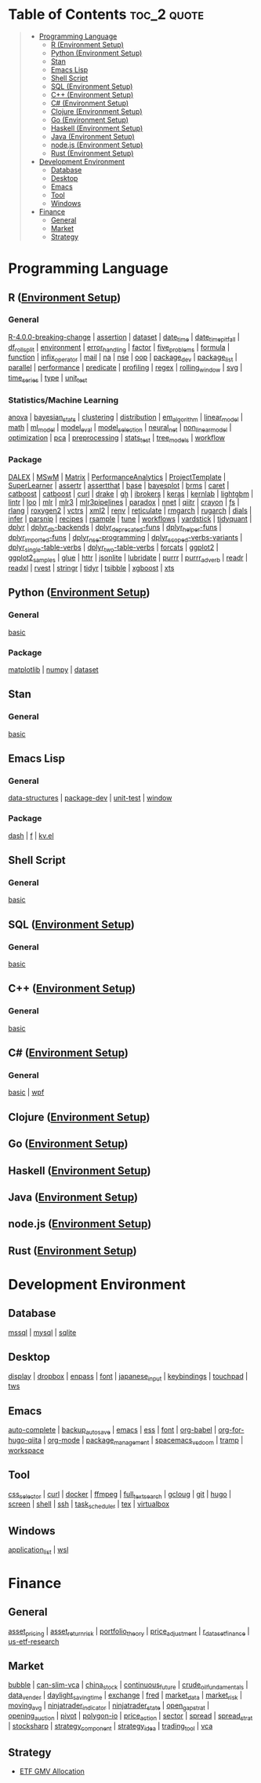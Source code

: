 #+STARTUP: folded indent inlineimages latexpreview
#+PROPERTY: header-args:R :results output :colnames yes :exports both :session *R:notes*

* Table of Contents                                             :toc_2:quote:
#+BEGIN_QUOTE
- [[#programming-language][Programming Language]]
  - [[#r-environment-setup][R (Environment Setup)]]
  - [[#python-environment-setup][Python (Environment Setup)]]
  - [[#stan][Stan]]
  - [[#emacs-lisp][Emacs Lisp]]
  - [[#shell-script][Shell Script]]
  - [[#sql-environment-setup][SQL (Environment Setup)]]
  - [[#c-environment-setup][C++ (Environment Setup)]]
  - [[#c-environment-setup-1][C# (Environment Setup)]]
  - [[#clojure-environment-setup][Clojure (Environment Setup)]]
  - [[#go-environment-setup][Go (Environment Setup)]]
  - [[#haskell-environment-setup][Haskell (Environment Setup)]]
  - [[#java-environment-setup][Java (Environment Setup)]]
  - [[#nodejs-environment-setup][node.js (Environment Setup)]]
  - [[#rust-environment-setup][Rust (Environment Setup)]]
- [[#development-environment][Development Environment]]
  - [[#database][Database]]
  - [[#desktop][Desktop]]
  - [[#emacs][Emacs]]
  - [[#tool][Tool]]
  - [[#windows][Windows]]
- [[#finance][Finance]]
  - [[#general][General]]
  - [[#market][Market]]
  - [[#strategy][Strategy]]
#+END_QUOTE

* Programming Language

#+begin_src R :results silent :exports none
org_links <- function(sub_dir = "lang/r/general", collapse = " | ", package = FALSE) {
  dir <- glue::glue("~/Dropbox/repos/github/five-dots/notes/{sub_dir}")
  files <- fs::dir_ls(dir, recurse = TRUE, regexp = ".org$")

  links <- purrr::map_chr(files, function(file) {
    if (!stringr::str_ends(file, ".org")) return("")
    path <- stringr::str_extract(file, "(?<=notes\\/).*")
    name <- stringr::str_remove(tail(stringr::str_split(file, "/")[[1]], 1), ".org$")
    if (package) name <- glue::glue(" ={{{name}}}= ")
    glue::glue("[[file:./{path}][{name}]]")
  })
  chr <- paste(links, collapse = " | ")
  cat(chr, "\n")
}
#+end_src

** R ([[file:./lang/r/R_env.org][Environment Setup]])
*** General

#+begin_src R :results raw :exports results
org_links("lang/r/general")
#+end_src

#+RESULTS:
[[file:./lang/r/general/R-4.0.0-breaking-change/R-4.0.0-breaking-change.org][R-4.0.0-breaking-change]] | [[file:./lang/r/general/assertion.org][assertion]] | [[file:./lang/r/general/dataset.org][dataset]] | [[file:./lang/r/general/date_time.org][date_time]] | [[file:./lang/r/general/date_time_pitfall/date_time_pitfall.org][date_time_pitfall]] | [[file:./lang/r/general/df_roll_split/df_roll_split.org][df_roll_split]] | [[file:./lang/r/general/environment.org][environment]] | [[file:./lang/r/general/error_handling.org][error_handling]] | [[file:./lang/r/general/factor.org][factor]] | [[file:./lang/r/general/five_problems.org][five_problems]] | [[file:./lang/r/general/formula.org][formula]] | [[file:./lang/r/general/function.org][function]] | [[file:./lang/r/general/infix_operator/infix_operator.org][infix_operator]] | [[file:./lang/r/general/mail.org][mail]] | [[file:./lang/r/general/na/na.org][na]] | [[file:./lang/r/general/nse.org][nse]] | [[file:./lang/r/general/oop.org][oop]] | [[file:./lang/r/general/package_dev.org][package_dev]] | [[file:./lang/r/general/package_list.org][package_list]] | [[file:./lang/r/general/parallel.org][parallel]] | [[file:./lang/r/general/performance.org][performance]] | [[file:./lang/r/general/predicate.org][predicate]] | [[file:./lang/r/general/profiling.org][profiling]] | [[file:./lang/r/general/regex.org][regex]] | [[file:./lang/r/general/rolling_window.org][rolling_window]] | [[file:./lang/r/general/svg.org][svg]] | [[file:./lang/r/general/time_series.org][time_series]] | [[file:./lang/r/general/type.org][type]] | [[file:./lang/r/general/unit_test.org][unit_test]]

*** Statistics/Machine Learning

#+begin_src R :results raw :exports results
org_links("lang/r/stats")
#+end_src

#+RESULTS:
[[file:./lang/r/stats/anova.org][anova]] | [[file:./lang/r/stats/bayesian_stats.org][bayesian_stats]] | [[file:./lang/r/stats/clustering.org][clustering]] | [[file:./lang/r/stats/distribution.org][distribution]] | [[file:./lang/r/stats/em_algorithm.org][em_algorithm]] | [[file:./lang/r/stats/linear_model.org][linear_model]] | [[file:./lang/r/stats/math.org][math]] | [[file:./lang/r/stats/ml_model.org][ml_model]] | [[file:./lang/r/stats/model_eval.org][model_eval]] | [[file:./lang/r/stats/model_selection.org][model_selection]] | [[file:./lang/r/stats/neural_net.org][neural_net]] | [[file:./lang/r/stats/non_linear_model.org][non_linear_model]] | [[file:./lang/r/stats/optimization.org][optimization]] | [[file:./lang/r/stats/pca.org][pca]] | [[file:./lang/r/stats/preprocessing.org][preprocessing]] | [[file:./lang/r/stats/stats_test.org][stats_test]] | [[file:./lang/r/stats/tree_models.org][tree_models]] | [[file:./lang/r/stats/workflow.org][workflow]]

*** Package

#+begin_src R :results raw :exports results
org_links("lang/r/package")
#+end_src

#+RESULTS:
[[file:./lang/r/package/DALEX/DALEX.org][DALEX]] | [[file:./lang/r/package/MSwM/MSwM.org][MSwM]] | [[file:./lang/r/package/Matrix.org][Matrix]] | [[file:./lang/r/package/PerformanceAnalytics.org][PerformanceAnalytics]] | [[file:./lang/r/package/ProjectTemplate/ProjectTemplate.org][ProjectTemplate]] | [[file:./lang/r/package/SuperLearner/SuperLearner.org][SuperLearner]] | [[file:./lang/r/package/assertr.org][assertr]] | [[file:./lang/r/package/assertthat.org][assertthat]] | [[file:./lang/r/package/base.org][base]] | [[file:./lang/r/package/bayesplot/bayesplot.org][bayesplot]] | [[file:./lang/r/package/brms/brms.org][brms]] | [[file:./lang/r/package/caret/caret.org][caret]] | [[file:./lang/r/package/catboost/catboost.org][catboost]] | [[file:./lang/r/package/catboost.org][catboost]] | [[file:./lang/r/package/curl.org][curl]] | [[file:./lang/r/package/drake/drake.org][drake]] | [[file:./lang/r/package/gh.org][gh]] | [[file:./lang/r/package/ibrokers.org][ibrokers]] | [[file:./lang/r/package/keras/keras.org][keras]] | [[file:./lang/r/package/kernlab.org][kernlab]] | [[file:./lang/r/package/lightgbm.org][lightgbm]] | [[file:./lang/r/package/lintr.org][lintr]] | [[file:./lang/r/package/loo.org][loo]] | [[file:./lang/r/package/mlr/mlr.org][mlr]] | [[file:./lang/r/package/mlr/mlr3.org][mlr3]] | [[file:./lang/r/package/mlr/mlr3pipelines.org][mlr3pipelines]] | [[file:./lang/r/package/mlr/paradox.org][paradox]] | [[file:./lang/r/package/nnet.org][nnet]] | [[file:./lang/r/package/qiitr.org][qiitr]] | [[file:./lang/r/package/r-lib/crayon.org][crayon]] | [[file:./lang/r/package/r-lib/fs.org][fs]] | [[file:./lang/r/package/r-lib/rlang.org][rlang]] | [[file:./lang/r/package/r-lib/roxygen2.org][roxygen2]] | [[file:./lang/r/package/r-lib/vctrs.org][vctrs]] | [[file:./lang/r/package/r-lib/xml2.org][xml2]] | [[file:./lang/r/package/renv/renv.org][renv]] | [[file:./lang/r/package/reticulate.org][reticulate]] | [[file:./lang/r/package/rmgarch.org][rmgarch]] | [[file:./lang/r/package/rugarch.org][rugarch]] | [[file:./lang/r/package/tidymodels/dials.org][dials]] | [[file:./lang/r/package/tidymodels/infer.org][infer]] | [[file:./lang/r/package/tidymodels/parsnip.org][parsnip]] | [[file:./lang/r/package/tidymodels/recipes.org][recipes]] | [[file:./lang/r/package/tidymodels/rsample.org][rsample]] | [[file:./lang/r/package/tidymodels/tune.org][tune]] | [[file:./lang/r/package/tidymodels/workflows.org][workflows]] | [[file:./lang/r/package/tidymodels/yardstick.org][yardstick]] | [[file:./lang/r/package/tidyquant/tidyquant.org][tidyquant]] | [[file:./lang/r/package/tidyverse/dplyr/dplyr.org][dplyr]] | [[file:./lang/r/package/tidyverse/dplyr/dplyr_db-backends.org][dplyr_db-backends]] | [[file:./lang/r/package/tidyverse/dplyr/dplyr_deprecated-funs.org][dplyr_deprecated-funs]] | [[file:./lang/r/package/tidyverse/dplyr/dplyr_helper-funs.org][dplyr_helper-funs]] | [[file:./lang/r/package/tidyverse/dplyr/dplyr_imported-funs.org][dplyr_imported-funs]] | [[file:./lang/r/package/tidyverse/dplyr/dplyr_nse-programming.org][dplyr_nse-programming]] | [[file:./lang/r/package/tidyverse/dplyr/dplyr_scoped-verbs-variants.org][dplyr_scoped-verbs-variants]] | [[file:./lang/r/package/tidyverse/dplyr/dplyr_single-table-verbs.org][dplyr_single-table-verbs]] | [[file:./lang/r/package/tidyverse/dplyr/dplyr_two-table-verbs.org][dplyr_two-table-verbs]] | [[file:./lang/r/package/tidyverse/forcats.org][forcats]] | [[file:./lang/r/package/tidyverse/ggplot2/ggplot2.org][ggplot2]] | [[file:./lang/r/package/tidyverse/ggplot2/ggplot2_samples.org][ggplot2_samples]] | [[file:./lang/r/package/tidyverse/glue.org][glue]] | [[file:./lang/r/package/tidyverse/httr.org][httr]] | [[file:./lang/r/package/tidyverse/jsonlite.org][jsonlite]] | [[file:./lang/r/package/tidyverse/lubridate.org][lubridate]] | [[file:./lang/r/package/tidyverse/purrr.org][purrr]] | [[file:./lang/r/package/tidyverse/purrr_adverb/purrr_adverb.org][purrr_adverb]] | [[file:./lang/r/package/tidyverse/readr.org][readr]] | [[file:./lang/r/package/tidyverse/readxl.org][readxl]] | [[file:./lang/r/package/tidyverse/rvest.org][rvest]] | [[file:./lang/r/package/tidyverse/stringr.org][stringr]] | [[file:./lang/r/package/tidyverse/tidyr.org][tidyr]] | [[file:./lang/r/package/tsibble.org][tsibble]] | [[file:./lang/r/package/xgboost/xgboost.org][xgboost]] | [[file:./lang/r/package/xts.org][xts]]

** Python ([[file:./lang/python/python_env.org][Environment Setup]])
*** General

#+begin_src R :results raw :exports results
org_links("lang/python/general")
#+end_src

#+RESULTS:
[[file:./lang/python/general/basic.org][basic]]

*** Package

#+begin_src R :results raw :exports results
org_links("lang/python/package")
#+end_src

#+RESULTS:
[[file:./lang/python/package/matplotlib.org][matplotlib]] | [[file:./lang/python/package/numpy.org][numpy]] | [[file:./lang/python/package/scikit-learn/dataset.org][dataset]]

** Stan
*** General

#+begin_src R :results raw :exports results
org_links("lang/stan/general")
#+end_src

#+RESULTS:
[[file:./lang/stan/general/basic.org][basic]]

** Emacs Lisp
*** General

#+begin_src R :results raw :exports results
org_links("lang/emacs-lisp/general")
#+end_src

#+RESULTS:
[[file:./lang/emacs-lisp/general/data-structures.org][data-structures]] | [[file:./lang/emacs-lisp/general/package-dev.org][package-dev]] | [[file:./lang/emacs-lisp/general/unit-test.org][unit-test]] | [[file:./lang/emacs-lisp/general/window.org][window]]

*** Package

#+begin_src R :results raw :exports results
org_links("lang/emacs-lisp/package")
#+end_src

#+RESULTS:
[[file:./lang/emacs-lisp/package/dash.org][dash]] | [[file:./lang/emacs-lisp/package/f.org][f]] | [[file:./lang/emacs-lisp/package/kv.el.org][kv.el]]

** Shell Script
*** General

#+begin_src R :results raw :exports results
org_links("lang/shell_script/general")
#+end_src

#+RESULTS:
[[file:./lang/shell_script/general/basic.org][basic]]

** SQL ([[file:./lang/sql/sql_env.org][Environment Setup]])
*** General

#+begin_src R :results raw :exports results
org_links("lang/sql/general")
#+end_src

#+RESULTS:
[[file:./lang/sql/general/basic.org][basic]]

** C++ ([[file:./lang/cpp/cpp_env.org][Environment Setup]])
*** General

#+begin_src R :results raw :exports results
org_links("lang/cpp/general")
#+end_src

#+RESULTS:
[[file:./lang/cpp/general/basic.org][basic]]
** C# ([[file:./lang/csharp/csharp.org][Environment Setup]])
*** General

#+begin_src R :results raw :exports results
org_links("lang/csharp/general")
#+end_src

#+RESULTS:
[[file:./lang/csharp/general/basic.org][basic]] | [[file:./lang/csharp/general/wpf.org][wpf]]

** Clojure ([[file:./lang/clojure/clojure_env.org][Environment Setup]])
** Go ([[file:./lang/go/go_env.org][Environment Setup]])
** Haskell ([[file:./lang/haskell/haskell_env.org][Environment Setup]])
** Java ([[file:./lang/java/java_env.org][Environment Setup]])
** node.js ([[file:./lang/nodejs/nodejs_env.org][Environment Setup]])
** Rust ([[file:./lang/rust/rust_env.org][Environment Setup]])
* Development Environment
** Database

#+begin_src R :results raw :exports results
org_links("env/database")
#+end_src

#+RESULTS:
[[file:./env/database/mssql.org][mssql]] | [[file:./env/database/mysql.org][mysql]] | [[file:./env/database/sqlite.org][sqlite]]

** Desktop 

#+begin_src R :results raw :exports results
org_links("env/desktop")
#+end_src

#+RESULTS:
[[file:./env/desktop/display.org][display]] | [[file:./env/desktop/dropbox.org][dropbox]] | [[file:./env/desktop/enpass.org][enpass]] | [[file:./env/desktop/font.org][font]] | [[file:./env/desktop/japanese_input.org][japanese_input]] | [[file:./env/desktop/keybindings.org][keybindings]] | [[file:./env/desktop/touchpad.org][touchpad]] | [[file:./env/desktop/tws.org][tws]]

** Emacs

#+begin_src R :results raw :exports results
org_links("env/emacs")
#+end_src

#+RESULTS:
[[file:./env/emacs/auto-complete.org][auto-complete]] | [[file:./env/emacs/backup_autosave.org][backup_autosave]] | [[file:./env/emacs/emacs.org][emacs]] | [[file:./env/emacs/ess.org][ess]] | [[file:./env/emacs/font.org][font]] | [[file:./env/emacs/org-babel/org-babel.org][org-babel]] | [[file:./env/emacs/org-for-hugo-qiita/org-for-hugo-qiita.org][org-for-hugo-qiita]] | [[file:./env/emacs/org-mode.org][org-mode]] | [[file:./env/emacs/package_management.org][package_management]] | [[file:./env/emacs/spacemacs_vs_doom.org][spacemacs_vs_doom]] | [[file:./env/emacs/tramp.org][tramp]] | [[file:./env/emacs/workspace.org][workspace]]

** Tool

#+begin_src R :results raw :exports results
org_links("env/tool")
#+end_src

#+RESULTS:
[[file:./env/tool/css_selector.org][css_selector]] | [[file:./env/tool/curl.org][curl]] | [[file:./env/tool/docker.org][docker]] | [[file:./env/tool/ffmpeg.org][ffmpeg]] | [[file:./env/tool/full_text_search.org][full_text_search]] | [[file:./env/tool/gcloug.org][gcloug]] | [[file:./env/tool/git.org][git]] | [[file:./env/tool/hugo.org][hugo]] | [[file:./env/tool/screen.org][screen]] | [[file:./env/tool/shell.org][shell]] | [[file:./env/tool/ssh.org][ssh]] | [[file:./env/tool/task_scheduler.org][task_scheduler]] | [[file:./env/tool/tex.org][tex]] | [[file:./env/tool/virtualbox.org][virtualbox]]

** Windows

#+begin_src R :results raw :exports results
org_links("env/windows")
#+end_src

#+RESULTS:
[[file:./env/windows/application_list.org][application_list]] | [[file:./env/windows/wsl.org][wsl]]

* Finance
** General

#+begin_src R :results raw :exports results
org_links("finance/general")
#+end_src

#+RESULTS:
[[file:./finance/general/asset_pricing/asset_pricing.org][asset_pricing]] | [[file:./finance/general/asset_return_risk/asset_return_risk.org][asset_return_risk]] | [[file:./finance/general/portfolio_thoery/portfolio_theory.org][portfolio_theory]] | [[file:./finance/general/price_adjustment/price_adjustment.org][price_adjustment]] | [[file:./finance/general/r_dataset_finance/r_dataset_finance.org][r_dataset_finance]] | [[file:./finance/general/us-etf-research/us-etf-research.org][us-etf-research]]

** Market

#+begin_src R :results raw :exports results
org_links("finance/market")
#+end_src

#+RESULTS:
[[file:./finance/market/bubble.org][bubble]] | [[file:./finance/market/can-slim-vca.org][can-slim-vca]] | [[file:./finance/market/china_stock.org][china_stock]] | [[file:./finance/market/continuous_future.org][continuous_future]] | [[file:./finance/market/crude_oil_fundamentals.org][crude_oil_fundamentals]] | [[file:./finance/market/data_vender.org][data_vender]] | [[file:./finance/market/daylight_saving_time.org][daylight_saving_time]] | [[file:./finance/market/exchange.org][exchange]] | [[file:./finance/market/fred.org][fred]] | [[file:./finance/market/market_data.org][market_data]] | [[file:./finance/market/market_risk.org][market_risk]] | [[file:./finance/market/moving_avg.org][moving_avg]] | [[file:./finance/market/ninjatrader_indicator.org][ninjatrader_indicator]] | [[file:./finance/market/ninjatrader_state.org][ninjatrader_state]] | [[file:./finance/market/open_gap_strat.org][open_gap_strat]] | [[file:./finance/market/opening_auction.org][opening_auction]] | [[file:./finance/market/pivot.org][pivot]] | [[file:./finance/market/polygon-io.org][polygon-io]] | [[file:./finance/market/price_action.org][price_action]] | [[file:./finance/market/sector.org][sector]] | [[file:./finance/market/spread.org][spread]] | [[file:./finance/market/spread_strat.org][spread_strat]] | [[file:./finance/market/stocksharp.org][stocksharp]] | [[file:./finance/market/strategy_component.org][strategy_component]] | [[file:./finance/market/strategy_idea.org][strategy_idea]] | [[file:./finance/market/trading_tool.org][trading_tool]] | [[file:./finance/market/vca.org][vca]]

** Strategy

- [[https://github.com/five-dots/etf-gmv-strat][ETF GMV Allocation]]
